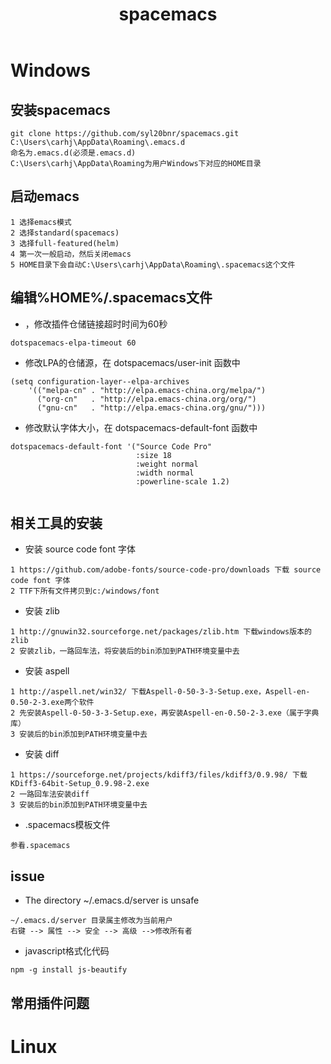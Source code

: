 #+TITLE: spacemacs
#+HTML_HEAD: <link rel="stylesheet" type="text/css" href="../style/my-org-worg.css" />
* Windows

** 安装spacemacs
#+BEGIN_EXAMPLE
git clone https://github.com/syl20bnr/spacemacs.git C:\Users\carhj\AppData\Roaming\.emacs.d
命名为.emacs.d(必须是.emacs.d)
C:\Users\carhj\AppData\Roaming为用户Windows下对应的HOME目录
#+END_EXAMPLE

** 启动emacs
#+BEGIN_EXAMPLE
1 选择emacs模式
2 选择standard(spacemacs)
3 选择full-featured(helm)
4 第一次一般启动，然后关闭emacs
5 HOME目录下会自动C:\Users\carhj\AppData\Roaming\.spacemacs这个文件
#+END_EXAMPLE


** 编辑%HOME%/.spacemacs文件

+ ，修改插件仓储链接超时时间为60秒
#+BEGIN_EXAMPLE
dotspacemacs-elpa-timeout 60
#+END_EXAMPLE

+ 修改LPA的仓储源，在 dotspacemacs/user-init 函数中
#+BEGIN_EXAMPLE
(setq configuration-layer--elpa-archives
    '(("melpa-cn" . "http://elpa.emacs-china.org/melpa/")
      ("org-cn"   . "http://elpa.emacs-china.org/org/")
      ("gnu-cn"   . "http://elpa.emacs-china.org/gnu/")))
#+END_EXAMPLE


+ 修改默认字体大小，在 dotspacemacs-default-font 函数中
#+BEGIN_EXAMPLE
 dotspacemacs-default-font '("Source Code Pro"
                             :size 18
                             :weight normal
                             :width normal
                             :powerline-scale 1.2)

#+END_EXAMPLE


** 相关工具的安装


+ 安装 source code font 字体
#+BEGIN_EXAMPLE
1 https://github.com/adobe-fonts/source-code-pro/downloads 下载 source code font 字体
2 TTF下所有文件拷贝到c:/windows/font
#+END_EXAMPLE

+ 安装 zlib
#+BEGIN_EXAMPLE
1 http://gnuwin32.sourceforge.net/packages/zlib.htm 下载windows版本的zlib
2 安装zlib，一路回车法，将安装后的bin添加到PATH环境变量中去
#+END_EXAMPLE

+ 安装 aspell
#+BEGIN_EXAMPLE
1 http://aspell.net/win32/ 下载Aspell-0-50-3-3-Setup.exe，Aspell-en-0.50-2-3.exe两个软件
2 先安装Aspell-0-50-3-3-Setup.exe，再安装Aspell-en-0.50-2-3.exe（属于字典库）
3 安装后的bin添加到PATH环境变量中去
#+END_EXAMPLE


+ 安装 diff
#+BEGIN_EXAMPLE
1 https://sourceforge.net/projects/kdiff3/files/kdiff3/0.9.98/ 下载KDiff3-64bit-Setup_0.9.98-2.exe
2 一路回车法安装diff
3 安装后的bin添加到PATH环境变量中去
#+END_EXAMPLE

+ .spacemacs模板文件
#+BEGIN_EXAMPLE
参看.spacemacs
#+END_EXAMPLE





** issue
 + The directory ~/.emacs.d/server is unsafe

#+BEGIN_EXAMPLE
~/.emacs.d/server 目录属主修改为当前用户
右键 --> 属性 --> 安全 --> 高级 -->修改所有者
#+END_EXAMPLE

+ javascript格式化代码
#+BEGIN_EXAMPLE
npm -g install js-beautify
#+END_EXAMPLE


** 常用插件问题

* Linux
